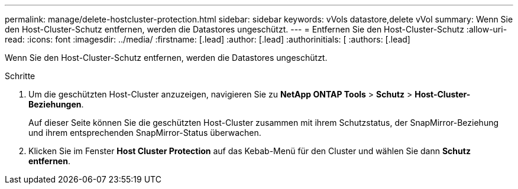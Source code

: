 ---
permalink: manage/delete-hostcluster-protection.html 
sidebar: sidebar 
keywords: vVols datastore,delete vVol 
summary: Wenn Sie den Host-Cluster-Schutz entfernen, werden die Datastores ungeschützt. 
---
= Entfernen Sie den Host-Cluster-Schutz
:allow-uri-read: 
:icons: font
:imagesdir: ../media/
:firstname: [.lead]
:author: [.lead]
:authorinitials: [
:authors: [.lead]


Wenn Sie den Host-Cluster-Schutz entfernen, werden die Datastores ungeschützt.

.Schritte
. Um die geschützten Host-Cluster anzuzeigen, navigieren Sie zu *NetApp ONTAP Tools* > *Schutz* > *Host-Cluster-Beziehungen*.
+
Auf dieser Seite können Sie die geschützten Host-Cluster zusammen mit ihrem Schutzstatus, der SnapMirror-Beziehung und ihrem entsprechenden SnapMirror-Status überwachen.

. Klicken Sie im Fenster *Host Cluster Protection* auf das Kebab-Menü für den Cluster und wählen Sie dann *Schutz entfernen*.

